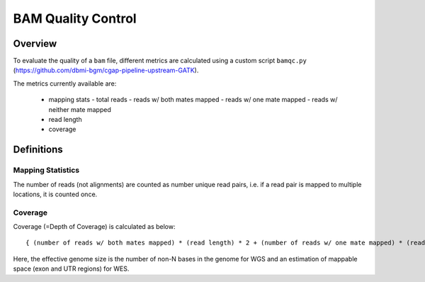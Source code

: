 ===================
BAM Quality Control
===================


Overview
++++++++

To evaluate the quality of a ``bam`` file, different metrics are calculated using a custom script ``bamqc.py`` (https://github.com/dbmi-bgm/cgap-pipeline-upstream-GATK).

The metrics currently available are:

  - mapping stats
    - total reads
    - reads w/ both mates mapped
    - reads w/ one mate mapped
    - reads w/ neither mate mapped
  - read length
  - coverage


Definitions
+++++++++++

Mapping Statistics
------------------

The number of reads (not alignments) are counted as number unique read pairs, i.e. if a read pair is mapped to multiple locations, it is counted once.


Coverage
--------

Coverage (=Depth of Coverage) is calculated as below:

::

    { (number of reads w/ both mates mapped) * (read length) * 2 + (number of reads w/ one mate mapped) * (read length) } / (effective genome size)


Here, the effective genome size is the number of non-N bases in the genome for WGS and an estimation of mappable space (exon and UTR regions) for WES.

